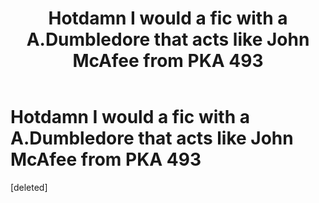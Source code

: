 #+TITLE: Hotdamn I would a fic with a A.Dumbledore that acts like John McAfee from PKA 493

* Hotdamn I would a fic with a A.Dumbledore that acts like John McAfee from PKA 493
:PROPERTIES:
:Score: 1
:DateUnix: 1590911267.0
:DateShort: 2020-May-31
:FlairText: Request/discussion
:END:
[deleted]

